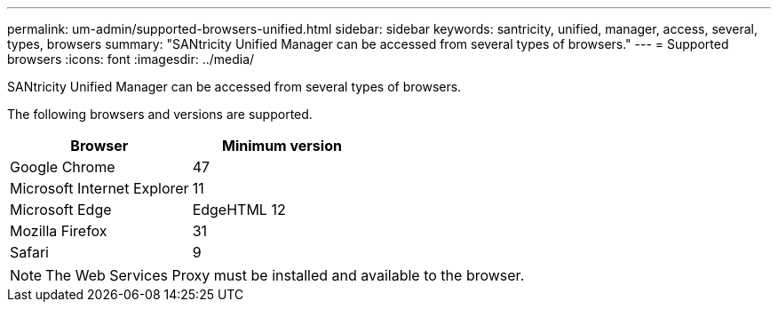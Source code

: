 ---
permalink: um-admin/supported-browsers-unified.html
sidebar: sidebar
keywords: santricity, unified, manager, access, several, types, browsers
summary: "SANtricity Unified Manager can be accessed from several types of browsers."
---
= Supported browsers
:icons: font
:imagesdir: ../media/

[.lead]
SANtricity Unified Manager can be accessed from several types of browsers.

The following browsers and versions are supported.
[cols="2*",options="header"]
|===
| Browser| Minimum version
a|
Google Chrome
a|
47
a|
Microsoft Internet Explorer
a|
11
a|
Microsoft Edge
a|
EdgeHTML 12
a|
Mozilla Firefox
a|
31
a|
Safari
a|
9
|===

[NOTE]
====
The Web Services Proxy must be installed and available to the browser.
====
